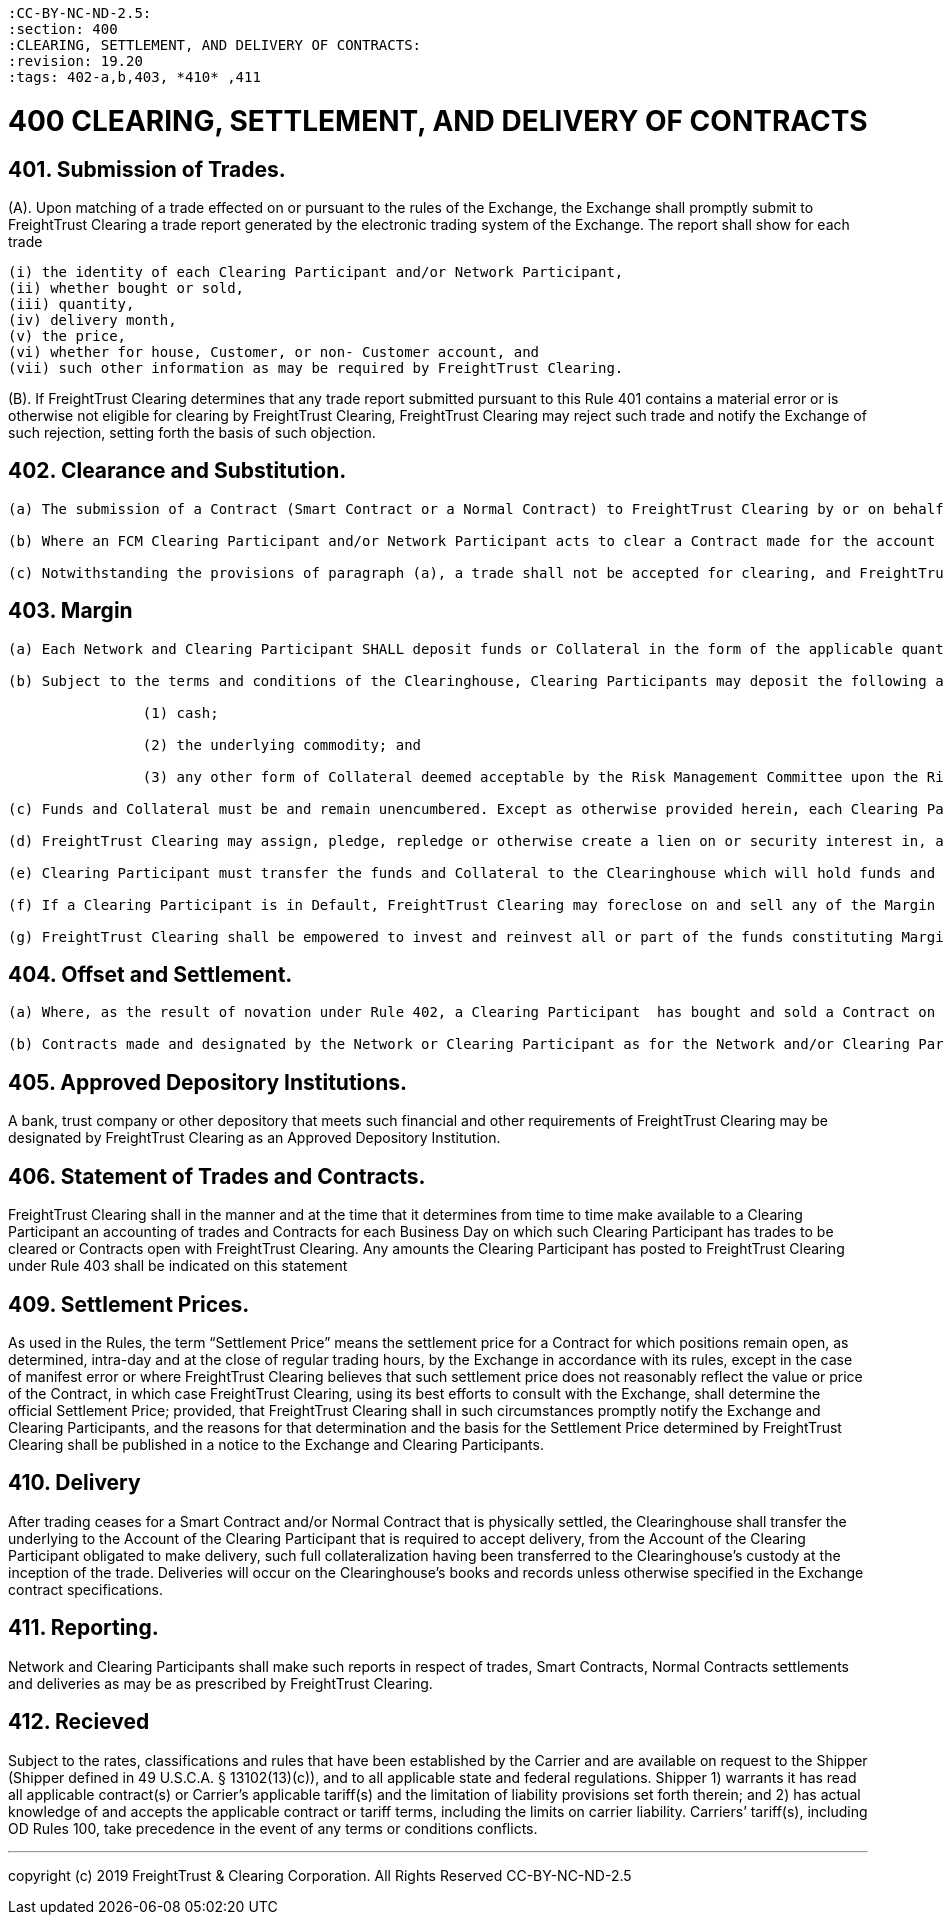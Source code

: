 :doctype: book


 :CC-BY-NC-ND-2.5:
 :section: 400
 :CLEARING, SETTLEMENT, AND DELIVERY OF CONTRACTS:
 :revision: 19.20
 :tags: 402-a,b,403, *410* ,411

= 400 CLEARING, SETTLEMENT, AND DELIVERY OF CONTRACTS

== 401. Submission of Trades.

(A).
Upon matching of a trade effected on or pursuant to the rules of the Exchange, the Exchange shall promptly submit to FreightTrust Clearing a trade report generated by the electronic trading system of the Exchange.
The report shall show for each trade

 (i) the identity of each Clearing Participant and/or Network Participant,
 (ii) whether bought or sold,
 (iii) quantity,
 (iv) delivery month,
 (v) the price,
 (vi) whether for house, Customer, or non- Customer account, and
 (vii) such other information as may be required by FreightTrust Clearing.

(B).
If FreightTrust Clearing determines that any trade report submitted pursuant to this Rule 401 contains a material error or is otherwise not eligible for clearing by FreightTrust Clearing, FreightTrust Clearing may reject such trade and notify the Exchange of such rejection, setting forth the basis of such objection.

== 402. Clearance and Substitution.

....
(a) The submission of a Contract (Smart Contract or a Normal Contract) to FreightTrust Clearing by or on behalf of the buying and selling Clearing Participants shall constitute a request, by such Clearing Participants, for the clearing of such Contract by FreightTrust Clearing. Upon the acceptance thereof by FreightTrust Clearing, which ordinarily shall be deemed to occur upon the receipt of matched trade data from the Exchange, the Contract shall be novated and FreightTrust Clearing shall be substituted as, and assume the position of, seller to the Clearing Participant buying such Contract and buyer from the Clearing Participant selling such Contract. Upon such substitution, such buying and selling Clearing Participants shall be released from their obligations to each other, and FreightTrust Clearing shall be deemed to have succeeded to all the rights, and  to have assumed all the Obligations, of the Clearing Participants that were party to such Contract, in each case as provided in the Rules.

(b) Where an FCM Clearing Participant and/or Network Participant acts to clear a Contract made for the account of a Customer, the FCM Clearing Participant becomes obligated to FreightTrust Clearing, and FreightTrust Clearing becomes obligated to the FCM Clearing Participant, with respect to such Contract in the same manner and to the same extent as if the Contract were for the account of the FCM Clearing Participant.

(c) Notwithstanding the provisions of paragraph (a), a trade shall not be accepted for clearing, and FreightTrust Clearing shall not be substituted for a given Contract, unless the Margin for such Contract is made available to FreightTrust Clearing, by or for both Clearing Participants, pursuant to Rule 403.
....

== 403. Margin

....
(a) Each Network and Clearing Participant SHALL deposit funds or Collateral in the form of the applicable quantity of the deliverable underlying commodity and/or deliverable asset required to fully collateralize orders pursuant to the contract specifications contained in the Rulebook, including payment of premiums, payment in exchange for delivery or to fulfill delivery obligations, as applicable, prior to submission of such orders to the Exchange. Fund and Collateral transfers made by a Clearing Participant to the Clearinghouse or by the Clearinghouse to a Clearing Participant are irrevocable and unconditional when effected. The Clearing Participant shall be responsible for all fees associated with wires or transfers of Collateral to the Clearinghouse.

(b) Subject to the terms and conditions of the Clearinghouse, Clearing Participants may deposit the following as Margin:
		
		(1) cash;
		
		(2) the underlying commodity; and

		(3) any other form of Collateral deemed acceptable by the Risk Management Committee upon the Risk Management Committee’s approval of such Collateral as communicated through Clearinghouse notices. The Clearinghouse will value margin Collateral as it deems appropriate.

(c) Funds and Collateral must be and remain unencumbered. Except as otherwise provided herein, each Clearing Participant posting funds or Collateral hereby grants to the Clearinghouse a first priority security interest in and unencumbered lien against any Margin, Contracts, positions and other funds, property and any other Collateral deposited with the Clearinghouse by the Clearing Participant, including without limitation such Clearing Participant’s Member Property Accounts, the Customer Accounts of such Clearing Participant’s Customers, and all securities entitlements held therein. A Clearing Participant shall execute any documents required by FreightTrust Clearing to create, perfect and enforce such  lien. Each Clearing Participant hereby agrees that with respect to any funds or Collateral which is or may be credited to the Clearing Participant’s Member Property Account or Customer Account, as applicable, the Clearinghouse shall have control pursuant to Section 9-106(a) and 8-106(e) of the UCC and a perfected security interest pursuant to Section 9-314(a) of the UCC.

(d) FreightTrust Clearing may assign, pledge, repledge or otherwise create a lien on or security interest in, and enter into repurchase agreements involving, Margin, Contracts, positions and other funds, property and any other Collateral deposited with the Clearinghouse by the Clearing Participant, as permitted by CFTC Regulations, held in or for such Clearing Participant’s Member Property Accounts or the Customer Accounts of such Clearing Participant’s Customers to secure the repayment of funds that may be borrowed by FreightTrust Clearing.

(e) Clearing Participant must transfer the funds and Collateral to the Clearinghouse which will hold funds and Collateral on behalf of the Clearing Participant. FreightTrust Clearing will credit to the Clearing Participant the funds and Collateral that such Clearing Participant deposits. Funds and Collateral shall be held by the Clearinghouse until a Clearing Participant submits a withdrawal notification, unless otherwise stipulated by these Rules. FreightTrust Clearing will not be responsible for any diminution in value of funds or Collateral that a Clearing Participant deposits with the Clearinghouse, except, in the case of cash, the diminution of value is as a direct result of investment activity of the Clearinghouse, such activity having been conducted in full compliance with CFTC Regulations. Any fluctuation in markets is the risk of each Clearing Participant. Any interest earned on Clearing Participant funds or Collateral may be retained by the Clearinghouse.

(f) If a Clearing Participant is in Default, FreightTrust Clearing may foreclose on and sell any of the Margin deposited by such Clearing Participant without notice.

(g) FreightTrust Clearing shall be empowered to invest and reinvest all or part of the funds constituting Margin. Such investments shall be for the account and risk of FreightTrust Clearing, and any income and gains on such investments and interest on such deposits shall belong to FreightTrust Clearing and may be withdrawn from the account holding the Margin and deposited with the general funds of FreightTrust Clearing.
....

== 404. Offset and Settlement.

....
(a) Where, as the result of novation under Rule 402, a Clearing Participant  has bought and sold a Contract on or subject to the Rules of the Exchange with the same expiration, or otherwise deemed equivalent by the Clearinghouse, the purchase and sale will be offset by FreightTrust Clearing through the timely submission of instructions by the Clearing Participant containing such information as FreightTrust Clearing may require in accordance with its procedures. A Clearing Participant shall be required to pay the loss or entitled to collect the profit, as the case may be, upon such offsetting transactions, and shall have no further rights or be under any further obligation with respect thereto. For purposes of this Rule 404, the first Contracts made shall be deemed the first Contracts offset.

(b) Contracts made and designated by the Network or Clearing Participant as for the Network and/or Clearing Participant’s Customer Account shall not be offset under this Rule 405 against Contracts designated by the Clearing Participant as for the Clearing Participant’s own Member Property Account.
....

== 405. Approved Depository Institutions.

A bank, trust company or other depository that meets such financial and other requirements of FreightTrust Clearing may be designated by FreightTrust Clearing as an Approved Depository Institution.

== 406. Statement of Trades and Contracts.

FreightTrust Clearing shall in the manner and at the time that it determines from time to time make available to a Clearing Participant an accounting of trades and Contracts for each Business Day on which such Clearing Participant has trades to be cleared or Contracts open with FreightTrust Clearing.
Any amounts the Clearing Participant has posted to FreightTrust Clearing under Rule 403 shall be indicated on this statement

== 409. Settlement Prices.

As used in the Rules, the term "`Settlement Price`" means the settlement price for a Contract for which positions remain open, as determined, intra-day and at the close of regular trading hours, by the Exchange in accordance with its rules, except in the case of manifest error or where FreightTrust Clearing believes that such settlement price does not reasonably reflect the value or price of the Contract, in which case FreightTrust Clearing, using its best efforts to consult with the Exchange, shall determine the official Settlement Price;
provided, that FreightTrust Clearing shall in such circumstances promptly notify the Exchange and Clearing Participants, and the reasons for that determination and the basis for the Settlement Price determined by FreightTrust Clearing shall be published in a notice to the Exchange and Clearing Participants.

== 410. Delivery

After trading ceases for a Smart Contract and/or Normal Contract that is physically settled, the Clearinghouse shall transfer the underlying to the Account of the Clearing Participant that is required to accept delivery, from the Account of the Clearing Participant obligated to make delivery, such full collateralization having been transferred to the Clearinghouse's custody at the inception of the trade.
Deliveries will occur on the Clearinghouse's books and records unless otherwise specified in the Exchange contract specifications.

== 411. Reporting.

Network and Clearing Participants shall make such reports in respect of trades, Smart Contracts, Normal Contracts settlements and deliveries as may be as prescribed by FreightTrust Clearing.

== 412. Recieved

Subject to the rates, classifications and rules that have been established by the Carrier and are available on request to the Shipper (Shipper defined in 49 U.S.C.A.
§ 13102(13)(c)), and to all applicable state and federal regulations.
Shipper 1) warrants it has read all applicable contract(s) or Carrier's applicable tariff(s) and the limitation of liability provisions set forth therein;
and 2) has actual knowledge of and accepts the applicable contract or tariff terms, including the limits on carrier liability.
Carriers`' tariff(s), including OD Rules 100, take precedence in the event of any terms or conditions conflicts.

'''

copyright (c) 2019 FreightTrust & Clearing Corporation.
All Rights Reserved CC-BY-NC-ND-2.5
